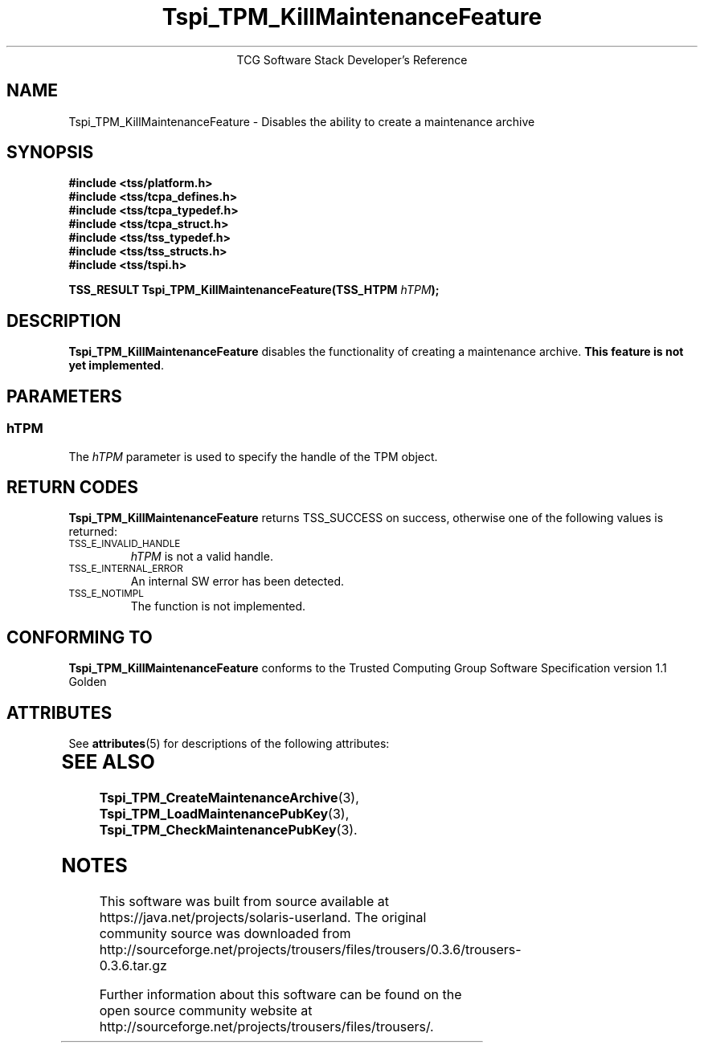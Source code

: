 '\" te
.\" Copyright (C) 2004 International Business Machines Corporation
.\" Written by Megan Schneider based on the Trusted Computing Group Software Stack Specification Version 1.1 Golden
.\"
.de Sh \" Subsection
.br
.if t .Sp
.ne 5
.PP
\fB\\$1\fR
.PP
..
.de Sp \" Vertical space (when we can't use .PP)
.if t .sp .5v
.if n .sp
..
.de Ip \" List item
.br
.ie \\n(.$>=3 .ne \\$3
.el .ne 3
.IP "\\$1" \\$2
..
.TH "Tspi_TPM_KillMaintenanceFeature" 3 "2004-05-25" "TSS 1.1"
.ce 1
TCG Software Stack Developer's Reference
.SH NAME
Tspi_TPM_KillMaintenanceFeature \- Disables the ability to create a maintenance archive
.SH "SYNOPSIS"
.ad l
.hy 0
.nf
.B #include <tss/platform.h>
.B #include <tss/tcpa_defines.h>
.B #include <tss/tcpa_typedef.h>
.B #include <tss/tcpa_struct.h>
.B #include <tss/tss_typedef.h>
.B #include <tss/tss_structs.h>
.B #include <tss/tspi.h>
.sp
.BI "TSS_RESULT Tspi_TPM_KillMaintenanceFeature(TSS_HTPM " hTPM ");"
.fi
.sp
.ad
.hy

.SH "DESCRIPTION"
.PP
\fBTspi_TPM_KillMaintenanceFeature\fR disables the
functionality of creating a maintenance archive. \fBThis feature is
not yet implemented\fR.

.SH "PARAMETERS"
.PP
.SS hTPM
The \fIhTPM\fR parameter is used to specify the handle of the TPM object.

.SH "RETURN CODES"
.PP
\fBTspi_TPM_KillMaintenanceFeature\fR returns TSS_SUCCESS on success,
otherwise one of the following values is returned:
.TP
.SM TSS_E_INVALID_HANDLE
\fIhTPM\fR is not a valid handle.

.TP
.SM TSS_E_INTERNAL_ERROR
An internal SW error has been detected.

.TP
.SM TSS_E_NOTIMPL
The function is not implemented.


.SH "CONFORMING TO"

.PP
\fBTspi_TPM_KillMaintenanceFeature\fR conforms to the Trusted Computing
Group Software Specification version 1.1 Golden


.\" Oracle has added the ARC stability level to this manual page
.SH ATTRIBUTES
See
.BR attributes (5)
for descriptions of the following attributes:
.sp
.TS
box;
cbp-1 | cbp-1
l | l .
ATTRIBUTE TYPE	ATTRIBUTE VALUE 
=
Availability	library/security/trousers
=
Stability	Uncommitted
.TE 
.PP
.SH "SEE ALSO"

.PP
\fBTspi_TPM_CreateMaintenanceArchive\fR(3),
\fBTspi_TPM_LoadMaintenancePubKey\fR(3),
\fBTspi_TPM_CheckMaintenancePubKey\fR(3).



.SH NOTES

.\" Oracle has added source availability information to this manual page
This software was built from source available at https://java.net/projects/solaris-userland.  The original community source was downloaded from  http://sourceforge.net/projects/trousers/files/trousers/0.3.6/trousers-0.3.6.tar.gz

Further information about this software can be found on the open source community website at http://sourceforge.net/projects/trousers/files/trousers/.
